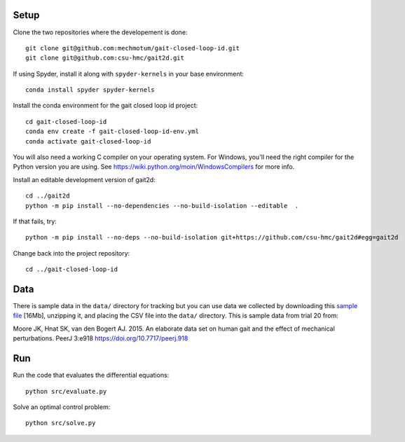 Setup
=====

Clone the two repositories where the developement is done::

   git clone git@github.com:mechmotum/gait-closed-loop-id.git
   git clone git@github.com:csu-hmc/gait2d.git

If using Spyder, install it along with ``spyder-kernels`` in your base
environment::

   conda install spyder spyder-kernels

Install the conda environment for the gait closed loop id project::

   cd gait-closed-loop-id
   conda env create -f gait-closed-loop-id-env.yml
   conda activate gait-closed-loop-id

You will also need a working C compiler on your operating system. For Windows,
you'll need the right compiler for the Python version you are using. See
https://wiki.python.org/moin/WindowsCompilers for more info.

Install an editable development version of gait2d::

   cd ../gait2d
   python -m pip install --no-dependencies --no-build-isolation --editable  .

If that fails, try::

   python -m pip install --no-deps --no-build-isolation git+https://github.com/csu-hmc/gait2d#egg=gait2d

Change back into the project repository::

   cd ../gait-closed-loop-id

Data
====

There is sample data in the ``data/`` directory for tracking but you can use
data we collected by downloading this `sample file
<https://drive.google.com/file/d/1rsBbDih0fqa8v14fmY7__Ss01eaY7Ol9/view?usp=sharing>`_
[16Mb], unzipping it, and placing the CSV file into the ``data/`` directory.
This is sample data from trial 20 from:

Moore JK, Hnat SK, van den Bogert AJ. 2015. An elaborate data set on human gait
and the effect of mechanical perturbations. PeerJ 3:e918
https://doi.org/10.7717/peerj.918

Run
===

Run the code that evaluates the differential equations::

   python src/evaluate.py

Solve an optimal control problem::

   python src/solve.py
